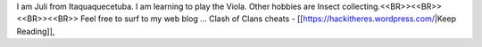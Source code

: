 I am Juli from Itaquaquecetuba. I am learning to play the Viola. Other hobbies are Insect collecting.<<BR>><<BR>>
<<BR>><<BR>>
Feel free to surf to my web blog ... Clash of Clans cheats - [[https://hackitheres.wordpress.com/|Keep Reading]],
